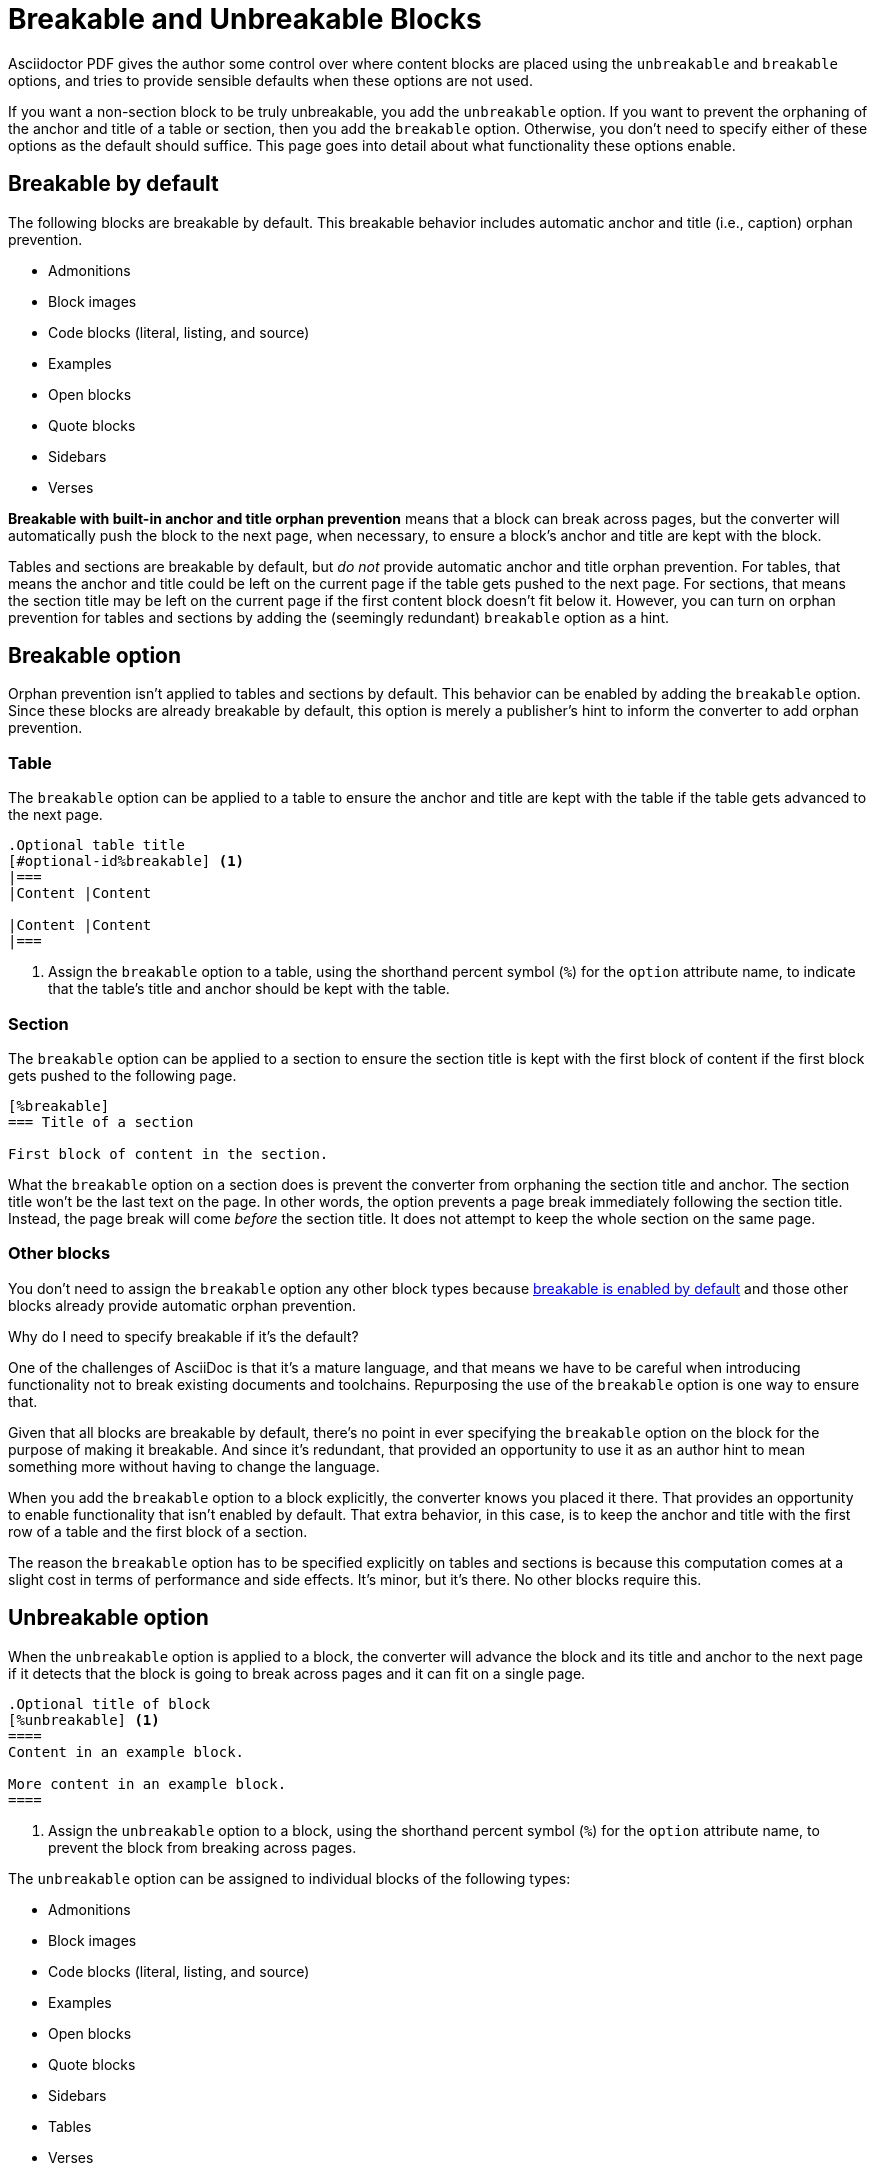 = Breakable and Unbreakable Blocks
:description: By default, most blocks are breakable with anchor and title orphan prevention. The unbreakable option prevents a block from breaking across pages.

Asciidoctor PDF gives the author some control over where content blocks are placed using the `unbreakable` and `breakable` options, and tries to provide sensible defaults when these options are not used.

If you want a non-section block to be truly unbreakable, you add the `unbreakable` option.
If you want to prevent the orphaning of the anchor and title of a table or section, then you add the `breakable` option.
Otherwise, you don't need to specify either of these options as the default should suffice.
This page goes into detail about what functionality these options enable.

[#default]
== Breakable by default

The following blocks are breakable by default.
This breakable behavior includes automatic anchor and title (i.e., caption) orphan prevention.

* Admonitions
* Block images
* Code blocks (literal, listing, and source)
* Examples
* Open blocks
* Quote blocks
* Sidebars
* Verses

[.term]*Breakable with built-in anchor and title orphan prevention* means that a block can break across pages, but the converter will automatically push the block to the next page, when necessary, to ensure a block's anchor and title are kept with the block.

Tables and sections are breakable by default, but _do not_ provide automatic anchor and title orphan prevention.
For tables, that means the anchor and title could be left on the current page if the table gets pushed to the next page.
For sections, that means the section title may be left on the current page if the first content block doesn't fit below it.
However, you can turn on orphan prevention for tables and sections by adding the (seemingly redundant) `breakable` option as a hint.

[#breakable]
== Breakable option

Orphan prevention isn't applied to tables and sections by default.
This behavior can be enabled by adding the `breakable` option.
Since these blocks are already breakable by default, this option is merely a publisher's hint to inform the converter to add orphan prevention.

=== Table

The `breakable` option can be applied to a table to ensure the anchor and title are kept with the table if the table gets advanced to the next page.

[,asciidoc]
----
.Optional table title
[#optional-id%breakable] <.>
|===
|Content |Content

|Content |Content
|===
----
<.> Assign the `breakable` option to a table, using the shorthand percent symbol (`%`) for the `option` attribute name, to indicate that the table's title and anchor should be kept with the table.

=== Section

The `breakable` option can be applied to a section to ensure the section title is kept with the first block of content if the first block gets pushed to the following page.

[,asciidoc]
----
[%breakable]
=== Title of a section

First block of content in the section.
----

What the `breakable` option on a section does is prevent the converter from orphaning the section title and anchor.
The section title won't be the last text on the page.
In other words, the option prevents a page break immediately following the section title.
Instead, the page break will come _before_ the section title.
It does not attempt to keep the whole section on the same page.

=== Other blocks

You don't need to assign the `breakable` option any other block types because <<default,breakable is enabled by default>> and those other blocks already provide automatic orphan prevention.

.Why do I need to specify breakable if it's the default?
****
One of the challenges of AsciiDoc is that it's a mature language, and that means we have to be careful when introducing functionality not to break existing documents and toolchains.
Repurposing the use of the `breakable` option is one way to ensure that.

Given that all blocks are breakable by default, there's no point in ever specifying the `breakable` option on the block for the purpose of making it breakable.
And since it's redundant, that provided an opportunity to use it as an author hint to mean something more without having to change the language.

When you add the `breakable` option to a block explicitly, the converter knows you placed it there.
That provides an opportunity to enable functionality that isn't enabled by default.
That extra behavior, in this case, is to keep the anchor and title with the first row of a table and the first block of a section.

The reason the `breakable` option has to be specified explicitly on tables and sections is because this computation comes at a slight cost in terms of performance and side effects.
It's minor, but it's there.
No other blocks require this.
****

[#unbreakable]
== Unbreakable option

When the `unbreakable` option is applied to a block, the converter will advance the block and its title and anchor to the next page if it detects that the block is going to break across pages and it can fit on a single page.

[,asciidoc]
----
.Optional title of block
[%unbreakable] <.>
====
Content in an example block.

More content in an example block.
====
----
<.> Assign the `unbreakable` option to a block, using the shorthand percent symbol (`%`) for the `option` attribute name, to prevent the block from breaking across pages.

The `unbreakable` option can be assigned to individual blocks of the following types:

* Admonitions
* Block images
* Code blocks (literal, listing, and source)
* Examples
* Open blocks
* Quote blocks
* Sidebars
* Tables
* Verses

If a block with the `unbreakable` option is taller than a single page, it will not be advanced and, instead, break across pages.
In this case, the automatic orphan protection is still applied.

The converter does not honor the `unbreakable` option on all content blocks in AsciiDoc, such as lists and paragraphs.
In these cases, the author can elect to wrap the content in an open block with the `unbreakable` option.

[,asciidoc]
----
[%unbreakable]
--
If this paragraph does not fit in the remaining space on this page,
and it is short enough to fit on a page by itself,
the converter will advance it to the next page so it does not break.
--
----

Internally, the open block enclosure is exactly how `unbreakable` is supported on tables.

[#dry-run-performance]
.Why can't I assign unbreakable globally? Why don't sections and tables have orphan prevention by default?
****
The logic in the converter that calculates the extent of a block, which includes its title, main content, and padding, uses multiple passes, called "`dry runs`", to get an accurate measurement of where a block begins, ends, and whether it breaks across pages.
When the converter determines that a block's title and anchor would be orphaned, or that a block breaks when it's marked as unbreakable, it has to advance to the next page and convert it again in order to redo the extent calculation.
This logic is vital for decorating the block with a border and background because the extent must be pixel accurate.
All these dry runs add additional processing time and effort to the conversion.

Making all blocks unbreakable by default adds a lot of extra steps (not to mention leaving behind a lot of gaps in the document).
Orphan prevents adds almost as many since it's a similar process.
Doing that by default for tables and sections would be too complex and costly.
To recoup some of the processing time, we decided to make some trade-offs.
Therefore, blocks are breakable by default and authors must opt-in to get orphan prevention for tables and sections.
****
